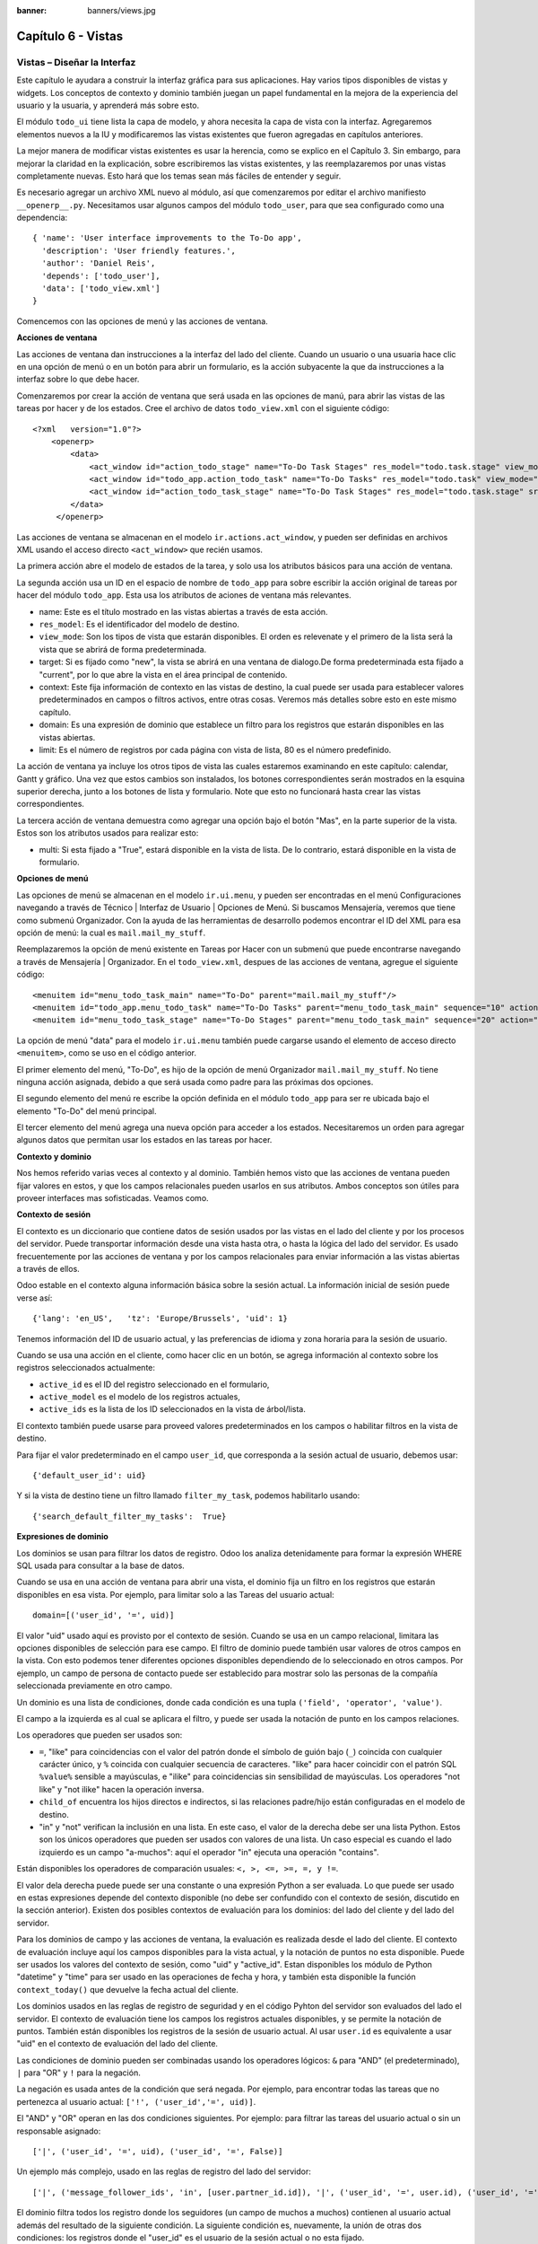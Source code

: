 :banner: banners/views.jpg

===================
Capítulo 6 - Vistas
===================

Vistas – Diseñar la Interfaz
============================

Este capítulo le ayudara a construir la interfaz gráfica para sus
aplicaciones. Hay varios tipos disponibles de vistas y widgets. Los
conceptos de contexto y dominio también juegan un papel fundamental en
la mejora de la experiencia del usuario y la usuaria, y aprenderá más
sobre esto.

El módulo ``todo_ui`` tiene lista la capa de modelo, y ahora necesita la
capa de vista con la interfaz. Agregaremos elementos nuevos a la IU y
modificaremos las vistas existentes que fueron agregadas en capítulos
anteriores.

La mejor manera de modificar vistas existentes es usar la herencia, como
se explico en el Capítulo 3. Sin embargo, para mejorar la claridad en la
explicación, sobre escribiremos las vistas existentes, y las
reemplazaremos por unas vistas completamente nuevas. Esto hará que los
temas sean más fáciles de entender y seguir.

Es necesario agregar un archivo XML nuevo al módulo, así que
comenzaremos por editar el archivo manifiesto ``__openerp__.py``.
Necesitamos usar algunos campos del módulo ``todo_user``, para que sea
configurado como una dependencia:

::

    { 'name': 'User interface improvements to the To-Do app',
      'description': 'User friendly features.',
      'author': 'Daniel Reis',
      'depends': ['todo_user'],
      'data': ['todo_view.xml']
    } 

Comencemos con las opciones de menú y las acciones de ventana.

**Acciones de ventana**

Las acciones de ventana dan instrucciones a la interfaz del lado del
cliente. Cuando un usuario o una usuaria hace clic en una opción de menú
o en un botón para abrir un formulario, es la acción subyacente la que
da instrucciones a la interfaz sobre lo que debe hacer.

Comenzaremos por crear la acción de ventana que será usada en las
opciones de manú, para abrir las vistas de las tareas por hacer y de los
estados. Cree el archivo de datos ``todo_view.xml`` con el siguiente
código:

::

    <?xml   version="1.0"?>
        <openerp>
            <data>
                <act_window id="action_todo_stage" name="To-Do Task Stages" res_model="todo.task.stage" view_mode="tree,form"/>
                <act_window id="todo_app.action_todo_task" name="To-Do Tasks" res_model="todo.task" view_mode="tree,form,calendar,gantt,graph" target="current "context="{'default_user_id':    uid}" domain="[]" limit="80"/>
                <act_window id="action_todo_task_stage" name="To-Do Task Stages" res_model="todo.task.stage" src_model="todo.task" multi="False"/>  
            </data> 
         </openerp> 

Las acciones de ventana se almacenan en el modelo
``ir.actions.act_window``, y pueden ser definidas en archivos XML usando
el acceso directo ``<act_window>`` que recién usamos.

La primera acción abre el modelo de estados de la tarea, y solo usa los
atributos básicos para una acción de ventana.

La segunda acción usa un ID en el espacio de nombre de ``todo_app`` para
sobre escribir la acción original de tareas por hacer del módulo
``todo_app``. Esta usa los atributos de aciones de ventana más
relevantes.

-  name: Este es el título mostrado en las vistas abiertas a través de
   esta acción.
-  ``res_model``: Es el identificador del modelo de destino.
-  ``view_mode``: Son los tipos de vista que estarán disponibles. El
   orden es relevenate y el primero de la lista será la vista que se
   abrirá de forma predeterminada.
-  target: Si es fijado como "new", la vista se abrirá en una ventana de
   dialogo.De forma predeterminada esta fijado a "current", por lo que
   abre la vista en el área principal de contenido.
-  context: Este fija información de contexto en las vistas de destino,
   la cual puede ser usada para establecer valores predeterminados en
   campos o filtros activos, entre otras cosas. Veremos más detalles
   sobre esto en este mismo capítulo.
-  domain: Es una expresión de dominio que establece un filtro para los
   registros que estarán disponibles en las vistas abiertas.
-  limit: Es el número de registros por cada página con vista de lista,
   80 es el número predefinido.

La acción de ventana ya incluye los otros tipos de vista las cuales
estaremos examinando en este capítulo: calendar, Gantt y gráfico. Una
vez que estos cambios son instalados, los botones correspondientes serán
mostrados en la esquina superior derecha, junto a los botones de lista y
formulario. Note que esto no funcionará hasta crear las vistas
correspondientes.

La tercera acción de ventana demuestra como agregar una opción bajo el
botón "Mas", en la parte superior de la vista. Estos son los atributos
usados para realizar esto:

-  multi: Si esta fijado a "True", estará disponible en la vista de
   lista. De lo contrario, estará disponible en la vista de formulario.

**Opciones de menú**

Las opciones de menú se almacenan en el modelo ``ir.ui.menu``, y pueden
ser encontradas en el menú Configuraciones navegando a través de Técnico
\| Interfaz de Usuario \| Opciones de Menú. Si buscamos Mensajería,
veremos que tiene como submenú Organizador. Con la ayuda de las
herramientas de desarrollo podemos encontrar el ID del XML para esa
opción de menú: la cual es ``mail.mail_my_stuff``.

Reemplazaremos la opción de menú existente en Tareas por Hacer con un
submenú que puede encontrarse navegando a través de Mensajería \|
Organizador. En el ``todo_view.xml``, despues de las acciones de
ventana, agregue el siguiente código:

::

    <menuitem id="menu_todo_task_main" name="To-Do" parent="mail.mail_my_stuff"/>
    <menuitem id="todo_app.menu_todo_task" name="To-Do Tasks" parent="menu_todo_task_main" sequence="10" action="todo_app.action_todo_task"/>
    <menuitem id="menu_todo_task_stage" name="To-Do Stages" parent="menu_todo_task_main" sequence="20" action="action_todo_stage"/> 

La opción de menú "data" para el modelo ``ir.ui.menu`` también puede
cargarse usando el elemento de acceso directo ``<menuitem>``, como se
uso en el código anterior.

El primer elemento del menú, "To-Do", es hijo de la opción de menú
Organizador ``mail.mail_my_stuff``. No tiene ninguna acción asignada,
debido a que será usada como padre para las próximas dos opciones.

El segundo elemento del menú re escribe la opción definida en el módulo
``todo_app`` para ser re ubicada bajo el elemento "To-Do" del menú
principal.

El tercer elemento del menú agrega una nueva opción para acceder a los
estados. Necesitaremos un orden para agregar algunos datos que permitan
usar los estados en las tareas por hacer.

**Contexto y dominio**

Nos hemos referido varias veces al contexto y al dominio. También hemos
visto que las acciones de ventana pueden fijar valores en estos, y que
los campos relacionales pueden usarlos en sus atributos. Ambos conceptos
son útiles para proveer interfaces mas sofisticadas. Veamos como.

**Contexto de sesión**

El contexto es un diccionario que contiene datos de sesión usados por
las vistas en el lado del cliente y por los procesos del servidor. Puede
transportar información desde una vista hasta otra, o hasta la lógica
del lado del servidor. Es usado frecuentemente por las acciones de
ventana y por los campos relacionales para enviar información a las
vistas abiertas a través de ellos.

Odoo estable en el contexto alguna información básica sobre la sesión
actual. La información inicial de sesión puede verse así:

::

    {'lang': 'en_US',   'tz': 'Europe/Brussels', 'uid': 1} 

Tenemos información del ID de usuario actual, y las preferencias de
idioma y zona horaria para la sesión de usuario.

Cuando se usa una acción en el cliente, como hacer clic en un botón, se
agrega información al contexto sobre los registros seleccionados
actualmente:

-  ``active_id`` es el ID del registro seleccionado en el formulario,
-  ``active_model`` es el modelo de los registros actuales,
-  ``active_ids`` es la lista de los ID seleccionados en la vista de
   árbol/lista.

El contexto también puede usarse para proveed valores predeterminados en
los campos o habilitar filtros en la vista de destino.

Para fijar el valor predeterminado en el campo ``user_id``, que
corresponda a la sesión actual de usuario, debemos usar:

::

    {'default_user_id': uid} 

Y si la vista de destino tiene un filtro llamado ``filter_my_task``,
podemos habilitarlo usando:

::

    {'search_default_filter_my_tasks':  True} 

**Expresiones de dominio**

Los dominios se usan para filtrar los datos de registro. Odoo los
analiza detenidamente para formar la expresión WHERE SQL usada para
consultar a la base de datos.

Cuando se usa en una acción de ventana para abrir una vista, el dominio
fija un filtro en los registros que estarán disponibles en esa vista.
Por ejemplo, para limitar solo a las Tareas del usuario actual:

::

    domain=[('user_id', '=', uid)] 

El valor "uid" usado aquí es provisto por el contexto de sesión. Cuando
se usa en un campo relacional, limitara las opciones disponibles de
selección para ese campo. El filtro de dominio puede también usar
valores de otros campos en la vista. Con esto podemos tener diferentes
opciones disponibles dependiendo de lo seleccionado en otros campos. Por
ejemplo, un campo de persona de contacto puede ser establecido para
mostrar solo las personas de la compañía seleccionada previamente en
otro campo.

Un dominio es una lista de condiciones, donde cada condición es una
tupla ``('field', 'operator', 'value')``.

El campo a la izquierda es al cual se aplicara el filtro, y puede ser
usada la notación de punto en los campos relaciones.

Los operadores que pueden ser usados son:

-  ``=``, "like" para coincidencias con el valor del patrón donde el
   símbolo de guión bajo (``_``) coincida con cualquier carácter único,
   y ``%`` coincida con cualquier secuencia de caracteres. "like" para
   hacer coincidir con el patrón SQL ``%value%`` sensible a mayúsculas,
   e "ilike" para coincidencias sin sensibilidad de mayúsculas. Los
   operadores "not like" y "not ilike" hacen la operación inversa.

-  ``child_of`` encuentra los hijos directos e indirectos, si las
   relaciones padre/hijo están configuradas en el modelo de destino.

-  "in" y "not" verifican la inclusión en una lista. En este caso, el
   valor de la derecha debe ser una lista Python. Estos son los únicos
   operadores que pueden ser usados con valores de una lista. Un caso
   especial es cuando el lado izquierdo es un campo "a-muchos": aquí el
   operador "in" ejecuta una operación "contains".

Están disponibles los operadores de comparación usuales:
``<, >, <=, >=, =, y !=``.

El valor dela derecha puede puede ser una constante o una expresión
Python a ser evaluada. Lo que puede ser usado en estas expresiones
depende del contexto disponible (no debe ser confundido con el contexto
de sesión, discutido en la sección anterior). Existen dos posibles
contextos de evaluación para los dominios: del lado del cliente y del
lado del servidor.

Para los dominios de campo y las acciones de ventana, la evaluación es
realizada desde el lado del cliente. El contexto de evaluación incluye
aquí los campos disponibles para la vista actual, y la notación de
puntos no esta disponible. Puede ser usados los valores del contexto de
sesión, como "uid" y "active\_id". Estan disponibles los módulo de
Python "datetime" y "time" para ser usado en las operaciones de fecha y
hora, y también esta disponible la función ``context_today()`` que
devuelve la fecha actual del cliente.

Los dominios usados en las reglas de registro de seguridad y en el
código Pyhton del servidor son evaluados del lado el servidor. El
contexto de evaluación tiene los campos los registros actuales
disponibles, y se permite la notación de puntos. También están
disponibles los registros de la sesión de usuario actual. Al usar
``user.id`` es equivalente a usar "uid" en el contexto de evaluación del
lado del cliente.

Las condiciones de dominio pueden ser combinadas usando los operadores
lógicos: ``&`` para "AND" (el predeterminado), ``|`` para "OR" y ``!``
para la negación.

La negación es usada antes de la condición que será negada. Por ejemplo,
para encontrar todas las tareas que no pertenezca al usuario actual:
``['!', ('user_id','=', uid)]``.

El "AND" y "OR" operan en las dos condiciones siguientes. Por ejemplo:
para filtrar las tareas del usuario actual o sin un responsable
asignado:

::

    ['|', ('user_id', '=', uid), ('user_id', '=', False)] 

Un ejemplo más complejo, usado en las reglas de registro del lado del
servidor:

::

    ['|', ('message_follower_ids', 'in', [user.partner_id.id]), '|', ('user_id', '=', user.id), ('user_id', '=', False)]

El dominio filtra todos los registro donde los seguidores (un campo de
muchos a muchos) contienen al usuario actual además del resultado de la
siguiente condición. La siguiente condición es, nuevamente, la unión de
otras dos condiciones: los registros donde el "user\_id" es el usuario
de la sesión actual o no esta fijado.

**Vistas de Formulario**

Como hemos visto en capítulos anteriores, las vistas de formulario
cumplir con una diseño simple o un diseño de documento de negocio,
similar a un documento en papel.

Ahora veremos como diseñar vistas de negocio y usar los elementos y
widgets disponibles. Esto es hecho usualmente heredando la vista base.
Pero para hacer el código más simple, crearemos una vista completamente
nueva para las tareas por hacer que sobre escribirá la definida
anteriormente.

De hecho, el mismo modelo puede tener diferentes vistas del mismo tipo.
Cuando se abre un tipo de vista para un modelo a través de una acción,
se selecciona aquella con la prioridad más baja. O como alternativa, la
acción puede especificar exactamente el identificador de la vista que se
usará. La acción que definimos al principio de este capítulo solo hace
eso; el ``view_id`` le dice a la acción que use específicamente el
formulario con el ID ``view_form_todo_task_ui``. Esta es la vista que
crearemos a continuación.

**Vistas de negocio**

En una aplicación de negocios podemos diferenciar los datos auxiliares
de los datos principales del negocio. Por ejemplo, en nuestra aplicación
los datos principales son las tareas por hacer, y las etiquetas y los
estados son tablas auxiliares.

Estos modelos de negocio pueden usar diseños de vista de negocio
mejorados para mejorar la experiencia del usuario y la usuaria. Si
vuelve a ejecutar la vista del formulario de tarea agregada en el
Capítulo 2, notará que ya sigue la estructura de vista de negocio.

La vista de formulario correspondiente debe ser agregada después de las
acciones y los elementos del menú, que agregamos anteriormente, y su
estructura genérica es esta:

::

    <record id="view_form_todo_task_ui" model="ir.ui.view">
        <field name="name">view_form_todo_task_ui</field>
        <field name="model">todo.task</field>
        <field name="arch" type="xml">
            <form>
                <header><!-- Buttons and status widget --> </header>
                <sheet><!-- Form    content --> </sheet>
                <!-- History and communication: →
                <div class="oe_chatter">
                    <field name="message_follower_ids" widget="mail_followers" />
                    <field name="message_ids" widget="mail_thread" />
            </div>
            </form>
        </field>
    </record> 

Las vistas de negocio se componen de tres área visuales:

-  Un encabezado, "header"
-  Un "sheet" para el contenido
-  Una sección al final de historia y comunicación, "history and
   communication".

La sección historia y comunicación, con los widgets de red social en la
parte inferior, es agregada por la herencia de nuestro modelo de
``mail.thread`` (del módulo mail), y agrega los elementos del ejemplo
XML mencionado anteriormente al final de la vista de formulario. También
vimos esto en el Capítulo 3.

**La barra de estado del encabezado**

La barra de estado en la parte superior usualmente presenta el flujo de
negocio y los botones de acción.

Los botones de acción son botones regulares de formulario, y lo más
común es que el siguiente paso sea resaltarlos, usando
``class="oe_highlight"``. En ``todo_ui/todo_view.xml`` podemos ampliar
el encabezado vacío para agregar le una barra de estado:

::

    <header>
        <field name="stage_state" invisible="True" />
        <button name="do_toggle_done" type="object" attrs="{'invisible' [('stage_state','in',['done','cancel'])]}" string="Toggle Done" class="oe_highlight" />
        <!-- Add stage statusbar:   … --> 
    </header> 

Los botones de acción disponible puede diferir dependiendo en que parte
del proceso se encuentre el documento actual. Por ejemplo, un botón
Marcar como Hecho no tiene sentido si ya estamos en el estado "Hecho".

Esto se realiza usando el atributo "states", que lista los estados donde
el botón debería estas visible, como esto: ``states="draft,open"``.

Para mayor flexibilidad podemos usar el atributo "attrs", el cual forma
condiciones donde el botón debería ser invisible:
``attrs="{'invisible' [('stage_state','in', ['done','cancel'])]``.

Estas características de visibilidad también están disponibles para
otros elementos de la vista, y no solo para los botones. Veremos esto en
detalle más adelante en este capítulo.

**El flujo de negocio**

El flujo de negocio es un widget de barra de estado que se encuentra en
un campo el cual representa el punto en el flujo donde se encuentra el
registro. Usualmente es un campo de selección "State", o un campo
"Stage" muchos a uno. En ambos casos puede encontrarse en muchos módulos
de Odoo.

El "Stage" es un campo muchos a uno que se usa en un modelo donde los
pasos del proceso están definidos. Debido a esto pueden ser fácilmente
configurados por el usuario u la usuaria final para adecuarlo a sus
procesos específicos de negocio, y son perfectos para el uso de pizarras
kanban.

El "State" es una lista de selección que muestra los pasos estables y
principales de un proceso, como Nuevo, En Progreso, o Hecho. No pueden
ser configurados por el usuario o usuaria final, pero son fáciles de
usar en la lógica de negocio. Los "States" también tienen soporte
especial para las vistas: el atributo "state" permite que un elemento
este habilitado para ser seleccionado por el usuario o usuaria
dependiendo en el estado en que se encuentre el registro.

.. tip::

    Es posible obtener un beneficio de ambos mundos, a través del
    uso de "stages" que son mapeados dentro de los "states". Esto fue lo que
    hicimos en el capítulo anterior, haciendo disponible a "State" en los
    documentos de tareas por hacer a través de un campo calculado.

Para agregar un flujo de "stage" en nuestro encabezado de formulario:

::

    <!--    Add stage   statusbar:  ... --> 
    <field name="stage_id" widget="statusbar" clickable="True" options="{'fold_field': 'fold'}" /> 

El atributo "clickable" permite hacer clic en el widget, para cambiar la
etapa o el estado del documento. Es posible que no queramos esto si el
progreso del proceso debe realizarse a través de botones de acción.

En el atributo "options" podemos usar algunas configuraciones
específicas:

-  ``fold_fields``, cuando de usa "stages", es el nombre del campo que
   usa el "stage" del modelo usa para indicar en cuales etapas debe ser
   mostrado "fold".
-  ``statusbar_visible``, cuando se usa "states", lista los estados que
   deben estar siempre visibles, para mantener ocultos los estados de
   excepción que se usan para casos menos comunes. Por ejemplo:
   ``statusbar_visible="draft,open.done"``.

La hoja canvas es el área del formulario que contiene los elementos
principales del formulario. Esta diseñada para parecer un documento de
papel, y sus registros de datos, a veces, puede ser referidos como
documentos.

La estructura general del documento tiene estos componentes:

-  Información de título y subtítulo
-  Un área de botón inteligente, es la parte superior derecha de los
   campos del encabezado del documento.
-  Un cuaderno con páginas en etiquetas, con líneas de documento y otros
   detalles.

**Título y subtítulo**

Cuando se usa el diseño de hoja, los campos que están fuera del bloque
``<group>`` no se mostrarán las etiquetas automáticamente. Es
responsabilidad de la persona que desarrolla controlar si se muestran
las etiquetas y cuando.

También se puede usar las etiquetas HTML para hacer que el título
resplandezca. Para mejores resultados, el título del documento debe
estar dentro de un "div" con la clase ``oe_title``:

::

    <div class="oe_title">
        <label for="name" class="oe_edit_only"/>
        <h1><field name="name"/></h1>
        <h3>
            <span class="oe_read_only">By</span>
            <label for="user_id" class="oe_edit_only"/>
            <field name="user_id" class="oe_inline" />
        </h3>
    </div> 

Aquí podemos ver el uso de elementos comúnes de HTML como div, span, h1
y h3.

**Etiquetas y campos**

Las etiquetas de los campos no son mostradas fuera de las secciones
``<group>``, pero podemos mostrarlas usando el elemento ``<label>``:

-  El atributo "for" identifica el campo desde el cual tomaremos el
   texto de la etiqueta.
-  El atributo "string" sobre escribe el texto original de la etiqueta
   del campo.
-  Con el atributo "class" también podemos usar las clases CSS para
   controlar la presentación. Algunas clases útiles son:

-  ``oe_edit_only`` para mostrar lo solo cuando el formulario este modo
   de edición.
-  ``oe_read_only`` para mostrar lo solo cuando el formulario este en
   modo de lectura.

Un ejemplo interesante es reemplazar el texto con un ícono:

::

    <label for="name" string=" " class="fafa-wrench"/> 

Odoo empaqueta los íconos "Font Awesome", que se usan aquí. Los íconos
disponibles puede encontrar se en http://fontawesome.org.

**Botones inteligentes**

El área superior izquierda puede tener una caja invisibles para colocar
botones inteligentes. Estos funcionan como los botones regulares pero
pueden incluir información estadística. Como ejemplo agregaremos un
botón para mostrar el número total de tareas realizadas por el dueño de
la tarea por hacer actual.

Primero necesitamos agregar el campo calculado correspondiente a
``todo_ui/todo_model.py``. Agregue lo siguiente a la clase TodoTask:

::

    @api.one def compute_user_todo_count(self): 
        self.user_todo_count = self.search_count([('user_id', '=', self.user_id.id)])
        user_todo_count      = fields.Integer('User To-Do   Count', compute='compute_user_todo_count') 

Ahora agregaremos la caja del botón con un botón dentro de ella. Agregue
lo siguiente justo después del bloque div ``oe_title``:

::

    <div name="buttons" class="oe_right oe_button_box">
        <button class="oe_stat_button" type="action" icon="fa-tasks" name="%(todo_app.action_todo_task)d" string="" context="{'search_default_user_id': user_id, 'default_user_id': user_id}" help="Other to-dos for this user" >
            <field string="To-dos" name="user_todo_count" widget="statinfo"/>
        </button>
    </div> 

El contenedor para los botones es un div con las clases
``oe_button_box`` y ``oe_right``, para que este alineado con la parte
derecha del formulario.

En el ejemplo el botón muestra el número total de las tareas por hacer
que posee el documento responsable. Al hacer clic en el, este las
inspeccionara, y si se esta creando tareas nuevas el documento
responsable original será usado como predeterminado.

Los atributos usados para el botón son:

-  ``class="oe_stat_button"``, es para usar un estilo rectángulo en vez
   de un botón.
-  icon, es el ícono que será usaso, escogido desde el conjunto de
   íconos de Font Awesome.
-  type, será usualmente una acción para la acción de ventana, y name
   será el ID de la acción que será ejecutada. Puede usarse la formula
   ``%(id-acción-externa)d``, para transformar el ID externo en un
   número de ID real. Se espera que esta acción abra una vista con los
   registros relacionados.
-  string, puede ser usado para agregar texto al botón. No se usa aquí
   porque el campo que lo contiene ya proporciona un texto.
-  context, fija las condiciones estándar en la vista destino, cuando se
   haga clic a través del botón, para los filtros de datos y los valores
   predeterminados para los registros creados.
-  help, es la herramienta de ayuda que será mostrada.

Por si solo el botón es un contenedor y puede tener sus campos dentro
para mostrar estadísticas. Estos son campos regulares que usan el widget
"statinfo".

El campo debe ser un campo calculado, definido en el módulo subyacente.
También podemos usar texto estático en vez de o junto a los campos de
"statinfo", como : ``<div>User's To-dos</div>``

**Organizar el contenido en un formulario**

El contenido principal del formulario debe ser organizado usando
etiquetas ``<group>``. Un grupo es una cuadrícula con dos columnas. Un
campo y su etiqueta ocupan dos columnas, por lo tanto al agregar campos
dentro de un grupo, estos serán apilados verticalmente.

Si anidamos dos elementos ``<group>`` dentro de un grupo superior,
tendremos dos columnas de campos con etiquetas, una al lado de la otra.

::

    <group name="group_top">
        <group name="group_left">
            <field name="date_deadline" />
            <separator string="Reference"/>
            <field name="refers_to"/>
        </group>
        <group name="group_right">
            <field name="tag_ids" widget="many2many_tags"/>
        </group>
    </group> 

Los grupos pueden tener un atributo "string", usado para el título de la
sección. Dentro de una sección de grupo, los títulos también pueden
agregarse usando un elemento "separator".

.. tip::

    Intente usar la opción Alternar la Disposición del Esquema del
    Formulario del menú de Desarrollo: este dibuja líneas alrededor de cada
    sección del formulario, permitiendo un mejor entendimiento de como esta
    organizada la vista actual.

**Cuaderno con pestañas**

Otra forma de organizar el contenido es el cuaderno, el cual contiene
múltiples secciones a través de pestañas llamadas páginas. Esto puede
usarse para mantener algunos datos fuera de la vista hasta que sean
necesarios u organizar un largo número de campos por tema.

No necesitaremos esto en nuestro formulario de tareas por hacer, pero el
siguiente es un ejemplo que podríamos agregar en el formularios de
etapas de la tarea:

::

    <notebook>
        <page string="Whiteboard" name="whiteboard">
            <field name="docs"/>
        </page>
        <page name="second_page">
            <!-- Second page content →
        </page>
    </notebook> 

Se considera una buena practica tener nombres en las páginas, esto hace
que la ampliación de estas por parte de otros módulo sea más fiable

**Elementos de la vista**

Hemos visto como organizar el contenido dentro de un formulario, usando
elementos como encabezado, grupo y cuaderno. Ahora, podemos ahondar en
los elementos de campo y botón y que podemos hacer con ellos.

**Botones**

Los botones soportar los siguientes atributos:

-  icon. A diferencia de los botones inteligentes, los íconos
   disponibles para los botones regulares son aquellos que se encuentran
   en ``addons/web/static/src/img/icons``.
-  string, es el texto de descripción del botón.
-  type, puede ser "workflow", "object" o "action", para activar una
   señal de flujo de trabajo, llamar a un método Python o ejecutar una
   acción de ventana.
-  name, es el desencadenante de un flujo de trabajo, un método del
   modelo, o la ejecución de una acción de ventana, dependiendo del
   "type" del botón.
-  args, se usa para pasar parámetros adicionales al método, si el
   "type" es "object".
-  context, fija los valores en el contexto de la sesión, el cual puede
   tenet efecto luego de la ejecución de la acción de ventana, o al
   llamar a un método de Python. En el último caso, a veces puede ser
   usado como un alternativa a "args".
-  confirm, agrega un mensaje con el mensaje de texto preguntando por
   una confirmación.
-  ``special="cancel"``, se usa en los asistentes, para cancelar o
   cerrar el formulario. No debe ser usado con "type".

**Campos**

Los campos tiene los siguientes atributos disponibles. La mayoría es
tomado de los que fue definido en el modelo, pero pueden ser sobre
escritos en la vista. Los atributos generales son:

-  name: identifica el nombre técnico del campo.
-  string: proporciona la descripción de texto de la etiqueta para sobre
   escribir aquella provista por el modelo.
-  help: texto de ayuda a ser usado y que reemplaza el proporcionado por
   el modelo.
-  placeholder: proporciona un texto de sugerencia que será mostrado
   dentro del campo.
-  widget: sobre escribe el widget predeterminado usado por el tipo de
   campo. Exploraremos los widgets disponibles mas adelante en este
   mismo capítulo.
-  options: contiene opciones adicionales para ser usadas por el widget.
-  class: proporciona las clases CSS usadas por el HTML del campo.
-  ``invisible="1"``: invisibiliza el campo.
-  ``nolabel="1"``: no muestra la etiqueta del campo, solo es
   significativo para los campos que se encuentran dentro de un elemento
   ``<group>``.
-  ``readonly="1"``: no permite que el campo sea editado.
-  ``required="1"``: hace que el campo sea obligatorio.

Atributos específicos para los tipos de campos:

-  sum, avg: para los campos numéricos, y en las vistas de lista/árbol,
   estos agregan un resumen al final con el total o el promedio de los
   valores.
-  ``password="True"``: para los campos de texto, muestran el campo como
   una campo de contraseña.
-  filename: para campos binarios, es el campo para el nombre del
   archivo.
-  ``mode="tree"``: para campos One2many, es el tipo de vista usado para
   mostrar los registros. De forma predeterminada es de árbol, pero
   también puede ser de formulario, kanban o gráfico.

Para los atributos Boolean en general, podemos usar True o 1 para
habilitarlo y False o 0 (cero) para deshabilitarlo. Por ejemplo,
``readonly="1"`` y ``realonly="True"`` son equivalentes.

**Campos relacionales**

En los campos relacionales, podemos tener controles adicionales
referentes a los que el usuario o la usuaria puede hacer. De forma
predeterminada el usuario y la usuaria pueden crear nuevos registros
desde estos campos (también conocido como creación rápida) y abrir el
formulario relacionado al registro. Esto puede ser deshabilitado usando
el atributo del campo "options":

::

    options={'no_open': True, 'no_create': True} 

El contexto y el dominio también son particulares en los campos
relacionales. El contexto puede definir valores predeterminados para los
registros relacionados, y el dominio puede limitar los registros que
pueden ser seleccionados, por ejemplo, basado en otro campo del registro
actual. Tanto el contexto como el dominio pueden ser definidos en el
modelo, pero solo son usados en la vista.

**Widgets de campo**

Cada tipo de campo es mostrado en el formulario con el widget
predeterminado apropiado. Pero otros widget adicionales están disponible
y pueden ser usados:

Widgets para los campos de texto:

-  email: convierte al texto del correo electrónico en un elemento
   "mail-to" ejecutable.
-  url: convierte al texto en un URL al que se puede hacer clic.
-  html: espera un contenido en HTML y lo representa; en modo de edición
   usa un editor WYSIWYG para dar formato al contenido sin saber HTML.

Widgets para campos numéricos:

-  handle: específicamente diseñado para campos de secuencia, este
   muestra una guía para dibujar líneas en una vista de lista y re
   ordenarlos manualmente.
-  float\_time: da formato a un valor decimal como tiempo en horas y
   minutos.
-  monetary: muestra un campo decimal como un monto en monedas. La
   moneda a usar puede ser tomada desde un campo como
   ``options="{'currency_field': 'currency_id'}"``.
-  progressbar: presenta un decimal como una barra de progreso en
   porcentaje, usualmente se usa en un campo calculado que computa una
   tasa de culminación.

Algunos widget para los campos relacionales y de selección:

-  ``many2many_tags``: muestran un campo muchos a muchos como una lista
   de etiquetas.
-  selection: usa el widget del campo Selección para un campo mucho a
   uno.
-  radio: permite seleccionar un valor para una opción del campo de
   selección usando botones de selección (radio buttons).
-  ``kanban_state_selection``: muestra una luz de semáforo para la lista
   de selección de esta kanban.
-  priority: representa una selección como una lista de estrellas a las
   que se puede hacer clic.

**Eventos on-change**

A veces necesitamos que el valor de un campo sea calculado
automáticamente cuando cambia otro campo. El mecanismo para esto se
llama ``on-change``.

Desde la versión o, los eventos ``on-change`` están definidos en la capa
del modelo, sin necesidad de ningún marcado especial en las vistas. Es
se hace creando los métodos para realizar el calculo y enlazándolos al
campo(s) que desencadenara la acción, usando el decorador
``@api.onchenge('field1','field2')``.

En las versiones anteriores, ente enlace era hecho en la capa de vista,
usando el atributo "onchange" para fijar el método de la clase que sería
llamado cuando el campo cambiara. Esto todavía es soportado, pero es
obsoleto. Tenga en cuenta que los métodos ``on-change`` con el estilo
viejo no pueden ser ampliados usando la API nueva. Si necesita hacer
esto, deberá usar la API vieja.

**Vistas dinámicas**

Los elementos visibles como un formulario también pueden ser cambiados
dinámicamente, dependiendo, por ejemplo de los permisos de usuario o la
etapa del proceso en la cual esta el documento.

Estos dos atributos nos permiten controlar la visibilidad de los
elemento en la interfaz:

-  groups: hacen al elemento visible solo para los miembros de los
   grupos de seguridad específicos. Se espera una lista separada por
   coma de los ID XML del grupo.
-  states: hace al elemento visible solo cuando el documento esta en el
   estado especificado. Espera una lista separada por coma de los
   códigos de "State", y el modelo del documento debe tener un campo
   "state".

Para mayor flexibilidad, podemos fijar la visibilidad de un elemento
usando expresiones evaluadas del lado del cliente. Esto puede hacerse
usando el atributoo "attrs" con un diccionario que mapea el atributo
"invisible" al resultado de una expresión de dominio.

Por ejemplo, para hacer que el campo ``refers_to`` sea visible en todos
los estados menos "draft":

::

    <field name="refers_to" attrs="{'invisible': [('state','=','draft')]}"  /> 

El atributo "invisible" esta disponible para cualquier elemento, no solo
para los campos. Podemos usarlo en las páginas de un cuaderno o en
grupos, por ejemplo.

El "attrs" también puede fijar valores para otros dos atributos:
readonly y required, pero esto solo tiene sentido para los campos de
datos, convirtiéndolos en campos que no pueden ser editados u
obligatorios. Con esto podemos agregar alguna lógica de negocio haciendo
a un campo obligatorio, dependiendo del valor de otro campo, o desde un
cierto estado mas adelante.

**Vistas de lista**

Comparadas con las vistas de formulario, las vistas de listas son mucho
más simples. Una vista de lista puede contener campos y botones, y
muchos de los atributos de los formularios también están disponibles.

Aquí se muestra un ejemplo de una vista de lista para nuestra Tareas por
Hacer:

::

    <record id="todo_app.view_tree_todo_task"   model="ir.ui.view">
        <field name="name">To-do Task Tree</field>
        <field name="model">todo.task</field>
        <field name="arch" type="xml">
            <tree editable="bottom" colors="gray:is_done==True" fonts="italic: state!='open'" delete="false">
                <field name="name"/>
                <field name="user_id"/>
            </tree>
        </field>
    </record> 

Los atributos para el elemento "tree" de nivel superior son:

-  editable: permite que los registros sean editados directamente en la
   vista de lista. Los valores posibles son "top" y "bottom", los
   lugares en donde serán agregados los registros nuevos.

-  colors: fija dinámicamente el color del texto para los registros,
   basándose en su contenido. Es una lista separada por punto y coma de
   valores ``color:condition``. "color" es un color válido CSS (vea
   http://www.w3.org/TR/css3-color/#html4 ), y "condition" es una
   expresión Python que evalúa el contexto del registro actual.

-  fonts: modifica dinámicamente el tipo de letra para los registro
   basándose en su contexto. Es similar al atributo "colors", pero este
   fija el estilo de la letra a "bold", "italic" o "underline".

-  create, delete, edit: si se fija a "false" (en minúscula),
   deshabilita la acción correspondiente en la vista de lista.

**Vistas de búsqueda**

Las opciones de búsqueda disponibles en las vistas son definidas a
través de una vista de lista. Esta define los campos que serán buscados
cuando se escriba en la caja de búsqueda. También provee filtros
predefinidos que pueden ser activados con un clic, y opciones de
agrupación de datos para los registros en las vistas de lista o kanban.

Aquí se muestra una vista de búsqueda para las tareas por hacer:

::

    <record id="todo_app.view_filter_todo_task" model="ir.ui.view">
        <field name="name">To-do Task Filter</field>
        <field name="model">todo.task</field>
        <field name="arch" type="xml">
            <search>
                <field name="name" domain_filter="['|', ('name','ilike',self),('user_id','ilike',self)]"/>
                <field name="user_id"/>
                <filter name="filter_not_done" string="Not Done" domain="[('is_done','=',False)]"/>
                <filter name="filter_done" string="Done" domain="[('is_done','!=',False)]"/>
                <separator/>
                <filter name="group_user" string="By User" context="{'group_by':'user_id'}"/>
            </search>
        </field>
    </record>

Podemos ver dos campos que serán buscados: "name" y "user\_id". En
"name" tenemos una regla de filtro que hace la "búsqueda si" tanto en la
descripción como en el usuario responsable. Luego tenemos dos filtros
predefinidos, filtrando las "tareas no culminadas" y "tareas
culminadas". Estos filtros pueden ser activados de forma independiente,
y serán unidos por un operador "OR" si ambos son habilitados. Los
bloques de "filters" separados por un elemento ``<separator/>`` serán
unidos por un operador "AND".

El tercer filtro solo fija un contexto o "group-by". Esto le dice a la
vista que agrupe los registros por ese campo, ``user_id`` en este caso.

Los elementos "filed" pueden usar los siguientes atributos:

-  name: identifica el campo.
-  string: proporciona el texto de la etiqueta que será usado, en vez
   del predeterminado.
-  operator: nos permite usar un operador diferente en vez del
   predeterminado - ``=`` para campos numéricos y "ilike" para otros
   tipos de campos.
-  filter\_domain: puede usarse para definir una expresión de dominio
   específica para usar en la búsqueda, proporcionando mayor
   flexibilidad que el atributo "operator". El texto que será buscado se
   referencia en la expresión usando "self".
-  groups: permite hacer que la búsqueda en el campo solo este
   disponible para una lista de grupos de seguridad (identificado por
   los Ids XML)

Estos son los atributos disponibles para los elementos "filter":

-  name: en un identificador, usado para la herencia o para habilitar la
   a través de la clave ``search_default_`` en el contexto de acciones
   de ventana.
-  string: proporciona el texto de la etiqueta que se mostrara para el
   filtro (obligatorio)
-  domain: proporciona la expresión de dominio del filtro para ser
   añadida al dominio activo.
-  context: es un diccionario de contexto para agregarlo al contexto
   actual. Usualmente este fija una clave ``group_by`` con el nombre del
   filtro que agrupara los registros.
-  groups: permite hacer que el filtro de búsqueda solo este disponible
   para una lista de grupos.

**Otros tipos de vista**

Los tipos de vista que se usan con mayor frecuencia son los formularios
y las listas, discutidos hasta ahora. A parte de estas, existen otros
tipos de vista, y daremos un vistazo a cada una de ellas. Las vistas
kanban no serán discutidas aquí, ya que las veremos en el Capítulo 8.

Recuerde que los tipos de vista disponibles están definidos en el
atributo ``view_mode`` de la acción de ventana correspondiente.

**Vistas de calendario**

Como su nombre lo indica, esta presenta los registros en un calendario.
Una vista de calendario para las tareas por hacer puede ser de la
siguiente manera:

::

    <record id="view_calendar_todo_task" model="ir.ui.view">
        <field name="name">view_calendar_todo_task</field>
        <field name="model">todo.task</field>
        <field name="arch" type="xml">
            <calendar date_start="date_deadline" color="user_id" display="[name], Stage[stage_id]">
                <!-- Fields used for the text of display attribute →
                <field name="name" />
                <field name="stage_id"  />
            </calendar>
        </field>
    </record> 

Los atributos de "calendar" son los siguientes:

-  ``date_start``: El campo para la fecha de inicio (obligatorio).
-  ``date_end``: El campo para la fecha de culminación (opcional).
-  ``date_delay``: El campo para la duración en días. Este puede ser
   usado en vez de ``date_end``.
-  color: El campo para colorear las entradas del calendario. Se le
   asignará un color a cada valor en el calendario, y todas sus entradas
   tendrán el mismo color.
-  display: Este es el texto que se mostrará en las entradas del
   calendario. Los campos pueden ser insertados usando ``[<field>]``.
   Estos campos deben ser declarados dentro del elemento "calendar".

**Vistas de Gantt**

Esta vista presenta los datos en un gráfico de Gantt, que es útil para
la planificación. Las tareas por hacer solo tiene un campo de fecha para
la fecha de límite, pero podemos usarla para tener una vista funcional
de un gráfico Gantt básico:

::

    <record id="view_gantt_todo_task" model="ir.ui.view">
        <field name="name">view_gantt_todo_task</field>
        <field name="model">todo.task</field>
        <field name="arch" type="xml">
            <gantt date_start="date_deadline" default_group_by="user_id" />
        </field>
    </record> 

Los atributos que puede ser usados para las vistas Gantt son los
siguientes.

-  ``date_start``: El campo para la fecha de incio (obligatorio).
-  ``date_stop``: El campo para la fecha de culminación. Puede ser
   reemplazado por ``date_delay``.
-  ``date_delay``: El campo con la duración en días. Puede usarse en vez
   de ``date_stop``.
-  progress: Este campo proporciona el progreso en porcentaje (entre 0 y
   100).
-  ``default_group_by``: Este campo se usa para agrupar las tareas
   Gantt.

**Vistas de gráfico**

Los tipos de vista de gráfico proporcionan un análisis de los datos, en
forma de gráfico o una tabla pivote interactiva.

Agregaremos una tabla pivote a las tareas por hacer. Primero,
necesitamos agregar un campo. En la clase TodoTask, del archivo
``todo_ui/todo_model.py``, agregue este línea:

::

    effort_estimate = fields.Integer('Effort Estimate') 

También debe ser agregado al formulario de tareas por hacer para que
podamos fijar datos allí. Ahora, agreguemos la vista de gráfico con una
tabla pivote:

::

    <record id="view_graph_todo_task" model="ir.ui.view">
        <field name="name">view_graph_todo_task</field>
        <field name="model">todo.task</field>
        <field name="arch" type="xml">
            <graph type="pivot">
                <field name="stage" type="col" />
                <field name="user_id"   />
                <field name="date_deadline" interval="week" />
                <field name="effort_estimate" type="measure" />
            </graph>  
        </field>
    </record> 

El elemento "graph" tiene el atributo "type" fijado a "pivot". También
puede ser "bar" (predeterminado), "pie" o "line". En el caso que sea
"bar", gráfico de barras, adicionalmente se puede usar
``stacked="True"`` para hacer un gráfico de barras apilado.

"graph" debería contener campos que pueden tener estos posibles
atributos:

-  name: Identifica el campo que será usado en el gráfico, así como en
   otras vistas.
-  type: Describe como será usado el campo, como un grupo de filas
   (predeterminado), "row", como un grupo de columnas, "col", o como una
   medida, "mesure".
-  interval: Solo es significativo para los campos de fecha, es un
   intervalo de tiempo para agrupar datos de fecha por "day", "week",
   "month", "quarter" o "year".

Resumen
=======

Aprendió más sobre las vistas e Odoo que son usadas para la construcción
de la interfaz. Comenzamos agregando opciones de menú y acciones de
ventana usadas para abrir las vistas. Fueron explicados en detalle los
conceptos de contexto y dominio.

También aprendió como diseñar vistas de lista y configurar opciones de
búsqueda usando las vistas de búsqueda. Luego, se describieron de modo
general los otros tipos de vista disponibles: calendario, Gantt y
gráfico. Las vistas Kanban será estudiadas mas adelante, cuando aprenda
como usar Qweb.

Ya hemos vistos los modelos y las vistas. En el próximo capítulo,
aprenderá como implementar la lógica de negocio del lado del servidor.
